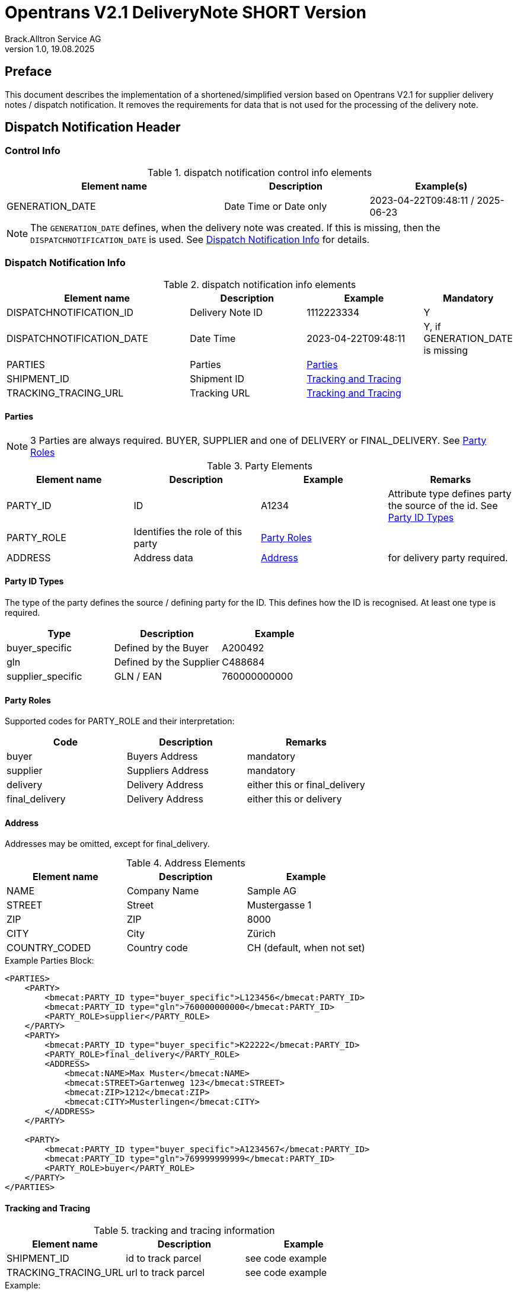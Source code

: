 = Opentrans V2.1 DeliveryNote SHORT Version
Brack.Alltron Service AG
:doctype: book
v1.0, 19.08.2025

[preface]
== Preface

This document describes the implementation of a shortened/simplified version based on Opentrans V2.1 for supplier delivery notes / dispatch notification. It removes the requirements for data that is not used for the processing of the delivery note.

<<<

== Dispatch Notification Header

=== Control Info

.dispatch notification control info elements
[width="100%",options="header",cols="3,2,2"]
|====================================================================================
| Element name               | Description            | Example(s)
| GENERATION_DATE            | Date Time or Date only | 2023-04-22T09:48:11 / 2025-06-23
|====================================================================================

NOTE: The `GENERATION_DATE` defines, when the delivery note was created. If this is missing, then the `DISPATCHNOTIFICATION_DATE` is used. See <<Dispatch Notification Info>> for details.

=== Dispatch Notification Info

.dispatch notification info elements
[width="100%",options="header",cols="3,2,2,1"]
|====================================================================================
| Element name               | Description         | Example             | Mandatory
| DISPATCHNOTIFICATION_ID    | Delivery Note ID    | 1112223334          | Y
| DISPATCHNOTIFICATION_DATE  | Date Time           | 2023-04-22T09:48:11 | Y, if GENERATION_DATE is missing
| PARTIES                    | Parties             | <<Parties>>         |
| SHIPMENT_ID                | Shipment ID         | <<TrackAndTrace>>   |
| TRACKING_TRACING_URL       | Tracking URL        | <<TrackAndTrace>>   |
|====================================================================================

<<<

[[Parties]]
Parties
^^^^^^
NOTE: 3 Parties are always required. BUYER, SUPPLIER and one of DELIVERY or FINAL_DELIVERY. See <<PartyRoles>>

.Party Elements
[width="100%",options="header"]
|=======================================================================
| Element name   | Description                | Example      | Remarks
| PARTY_ID       | ID                         | A1234        | Attribute type defines party the source of the id. See <<PartyIdTypes>>
| PARTY_ROLE     | Identifies the role of this party | <<PartyRoles>> |
| ADDRESS        | Address data               |  <<Address>> | for delivery party required.
|=======================================================================

[[PartyIdTypes]]
Party ID Types
^^^^^^^^^^^^^
The type of the party defines the source / defining party for the ID. This defines how the ID is recognised. At least one type is required.

[width="100%",options="header"]
|========================================================================
| Type              | Description             | Example
| buyer_specific    | Defined by the Buyer    | A200492
| gln               | Defined by the Supplier | C488684
| supplier_specific | GLN / EAN               | 760000000000
|========================================================================

[[PartyRoles]]
Party Roles
^^^^^^^^^^
Supported codes for PARTY_ROLE and their interpretation:

[width="100%",options="header"]
|========================================================================
| Code              | Description       | Remarks
| buyer             | Buyers Address    | mandatory
| supplier          | Suppliers Address | mandatory
| delivery          | Delivery Address  | either this or final_delivery
| final_delivery    | Delivery Address  | either this or delivery
|========================================================================

[[Address]]
Address
^^^^^^
Addresses may be omitted, except for final_delivery.

.Address Elements
[width="100%",options="header"]
|=======================================================================
| Element name    | Description         | Example
| NAME            | Company Name        | Sample AG
| STREET          | Street              | Mustergasse 1
| ZIP             | ZIP                 | 8000
| CITY            | City                | Zürich
| COUNTRY_CODED   | Country code        | CH (default, when not set)
|=======================================================================

<<<

.Example Parties Block:
[source,xml]
----
<PARTIES>
    <PARTY>
        <bmecat:PARTY_ID type="buyer_specific">L123456</bmecat:PARTY_ID>
        <bmecat:PARTY_ID type="gln">760000000000</bmecat:PARTY_ID>
        <PARTY_ROLE>supplier</PARTY_ROLE>
    </PARTY>
    <PARTY>
        <bmecat:PARTY_ID type="buyer_specific">K22222</bmecat:PARTY_ID>
        <PARTY_ROLE>final_delivery</PARTY_ROLE>
        <ADDRESS>
            <bmecat:NAME>Max Muster</bmecat:NAME>
            <bmecat:STREET>Gartenweg 123</bmecat:STREET>
            <bmecat:ZIP>1212</bmecat:ZIP>
            <bmecat:CITY>Musterlingen</bmecat:CITY>
        </ADDRESS>
    </PARTY>

    <PARTY>
        <bmecat:PARTY_ID type="buyer_specific">A1234567</bmecat:PARTY_ID>
        <bmecat:PARTY_ID type="gln">769999999999</bmecat:PARTY_ID>
        <PARTY_ROLE>buyer</PARTY_ROLE>
    </PARTY>
</PARTIES>
----

<<<

[[TrackAndTrace]]
Tracking and Tracing
^^^^^^^^^^^^^^^^^^^^

.tracking and tracing information
[width="100%",options="header"]
|=======================================================================
| Element name          | Description             | Example
| SHIPMENT_ID           | id to track parcel      | see code example
| TRACKING_TRACING_URL  | url to track parcel     | see code example
|=======================================================================

.Example:
[source,xml]
----
<DISPATCHNOTIFICATION_INFO>
<!-- more elements here -->
<SHIPMENT_ID>SHIP_ID_1234567</SHIPMENT_ID>
<TRACKING_TRACING_URL>www.sometrackingpage.com/trackandtrace</TRACKING_TRACING_URL>
<!-- more elements here -->
</DISPATCHNOTIFICATION_INFO>
----

<<<

== Dispatch Notification Item List

[[DNItemList]]
Dispatch Notification Items
~~~~~~~~~~~~~~~~~~~~~~~~~~

.Dispatch Notification item list element
[width="100%",options="header"]
|===================================================================================
| Element name                     | Description             | Example       | Remarks
| DISPATCHNOTIFICATION_ITEM_LIST   | contains all line items | <<DNItem>>    | at least one line is required
|===================================================================================

[[DNItem]]
=== Dispatch Notification Item

.Dispatch Notification Item Elements
[width="100%",options="header",cols="3,2,2"]
|=======================================================================
| Element name               | Description           | Example
| LINE_ITEM_ID               | Line number           | 10 -> this is set to 0, if missing
| PRODUCT_ID                 | Product IDs           | <<ProductID>>
| QUANTITY                   | Amount ordered        | 1
| ORDER_REFERENCE            | Reference to Order by buyer    | <<OrderRef>>
|=======================================================================

[[ProductID]]
==== Product ID

Product IDs are optional, but it is strongly recommended to at least provide the INTERNATIONAL_PID, as this helps
to identify the delivered goods using a barcode.

.Product Id elements
[width="90%",options="header"]
|=======================================================================
| Element name      | Description            | Example        | type
| BUYER_PID         | Product id by buyer    | abc1234        | <<GlossSku, sku>>
| SUPPLIER_PID      | Product id by supplier | abc1234        | <<GlossSku, sku>>
| INTERNATIONAL_PID | Product EAN            | abc1234        | EAN code, used to create a barcode
| DESCRIPTION_SHORT | Product name           | Sample Product | Language is always german (ger)
|=======================================================================

.Example:
[source,xml]
----
<PRODUCT_ID>
    <bmecat:SUPPLIER_PID type="supplier_specific">119863</bmecat:SUPPLIER_PID>
    <bmecat:INTERNATIONAL_PID type="ean">4549292010503</bmecat:INTERNATIONAL_PID>
    <bmecat:BUYER_PID type="buyer_specific">1567326</bmecat:BUYER_PID>
    <bmecat:DESCRIPTION_SHORT>Some product text</bmecat:DESCRIPTION_SHORT>
</PRODUCT_ID>
----

<<<
[[OrderRef]]
==== Order Reference

The ORDER_ID is required and should be the same for all items.

.Order Reference elements
[width="90%",options="header"]
|=======================================================
| Element name  | Description              | Example
| ORDER_ID      | original order id        | 4559022201
|=======================================================

.Example:
[source,xml]
----
<ORDER_REFERENCE>
  <ORDER_ID>4559022201</ORDER_ID>
  <LINE_ITEM_ID>10</LINE_ITEM_ID>
</ORDER_REFERENCE>
----

<<<

== Appendix

=== Sample Dispatch Notification

[source,xml]
----
<?xml version="1.0" encoding="utf-8" standalone="yes"?>
<DISPATCHNOTIFICATION
 xmlns="http://www.opentrans.org/XMLSchema/2.1" version="2.1"
 xmlns:bmecat="http://www.bmecat.org/bmecat/2005">
  <DISPATCHNOTIFICATION_HEADER>
    <DISPATCHNOTIFICATION_INFO>
        <DISPATCHNOTIFICATION_ID>DN1122334455</DISPATCHNOTIFICATION_ID>
        <DISPATCHNOTIFICATION_DATE>2024-05-11T10:00:00+01:00</DISPATCHNOTIFICATION_DATE>
        <PARTIES>
            <PARTY>
                <bmecat:PARTY_ID type="buyer_specific">L123456</bmecat:PARTY_ID>
                <bmecat:PARTY_ID type="gln">760000000000</bmecat:PARTY_ID>
                <PARTY_ROLE>supplier</PARTY_ROLE>
            </PARTY>
            <PARTY>
                <bmecat:PARTY_ID type="buyer_specific">K22222</bmecat:PARTY_ID>
                <PARTY_ROLE>final_delivery</PARTY_ROLE>
                <ADDRESS>
                    <bmecat:NAME>Max Muster</bmecat:NAME>
                    <bmecat:STREET>Gartenweg 123</bmecat:STREET>
                    <bmecat:ZIP>1212</bmecat:ZIP>
                    <bmecat:CITY>Musterlingen</bmecat:CITY>
                </ADDRESS>
            </PARTY>
            <PARTY>
                <bmecat:PARTY_ID type="buyer_specific">A1234567</bmecat:PARTY_ID>
                <bmecat:PARTY_ID type="gln">769999999999</bmecat:PARTY_ID>
                <PARTY_ROLE>buyer</PARTY_ROLE>
            </PARTY>
        </PARTIES>
        <SHIPMENT_ID>SHIP_ID_1234567</SHIPMENT_ID>
        <TRACKING_TRACING_URL>www.sometrackingpage.com/trackandtrace/findMySendungsnummer</TRACKING_TRACING_URL>
    </DISPATCHNOTIFICATION_INFO>
  </DISPATCHNOTIFICATION_HEADER>

  <DISPATCHNOTIFICATION_ITEM_LIST>
    <DISPATCHNOTIFICATION_ITEM>
        <PRODUCT_ID>
            <bmecat:SUPPLIER_PID type="supplier_specific">119863</bmecat:SUPPLIER_PID>
            <bmecat:INTERNATIONAL_PID type="ean">4549292010503</bmecat:INTERNATIONAL_PID>
            <bmecat:DESCRIPTION_SHORT>Notebooktasche</bmecat:DESCRIPTION_SHORT>
        </PRODUCT_ID>
        <QUANTITY>2</QUANTITY>
        <ORDER_REFERENCE>
            <ORDER_ID>1990845089</ORDER_ID>
        </ORDER_REFERENCE>
    </DISPATCHNOTIFICATION_ITEM>

    <DISPATCHNOTIFICATION_ITEM>
        <PRODUCT_ID>
            <bmecat:SUPPLIER_PID type="supplier_specific">1567326</bmecat:SUPPLIER_PID>
            <bmecat:INTERNATIONAL_PID type="ean">4549292010565</bmecat:INTERNATIONAL_PID>
            <bmecat:DESCRIPTION_SHORT>Some other product text, little longer</bmecat:DESCRIPTION_SHORT>
        </PRODUCT_ID>
        <QUANTITY>2</QUANTITY>
        <ORDER_REFERENCE>
            <ORDER_ID>1990845089</ORDER_ID>
        </ORDER_REFERENCE>
    </DISPATCHNOTIFICATION_ITEM>
  </DISPATCHNOTIFICATION_ITEM_LIST>
</DISPATCHNOTIFICATION>

----

<<<

[glossary]
== Glossary

[glossary]
[[GlossSku]]
sku::
Stock Keeping Unit, product id by competec.
